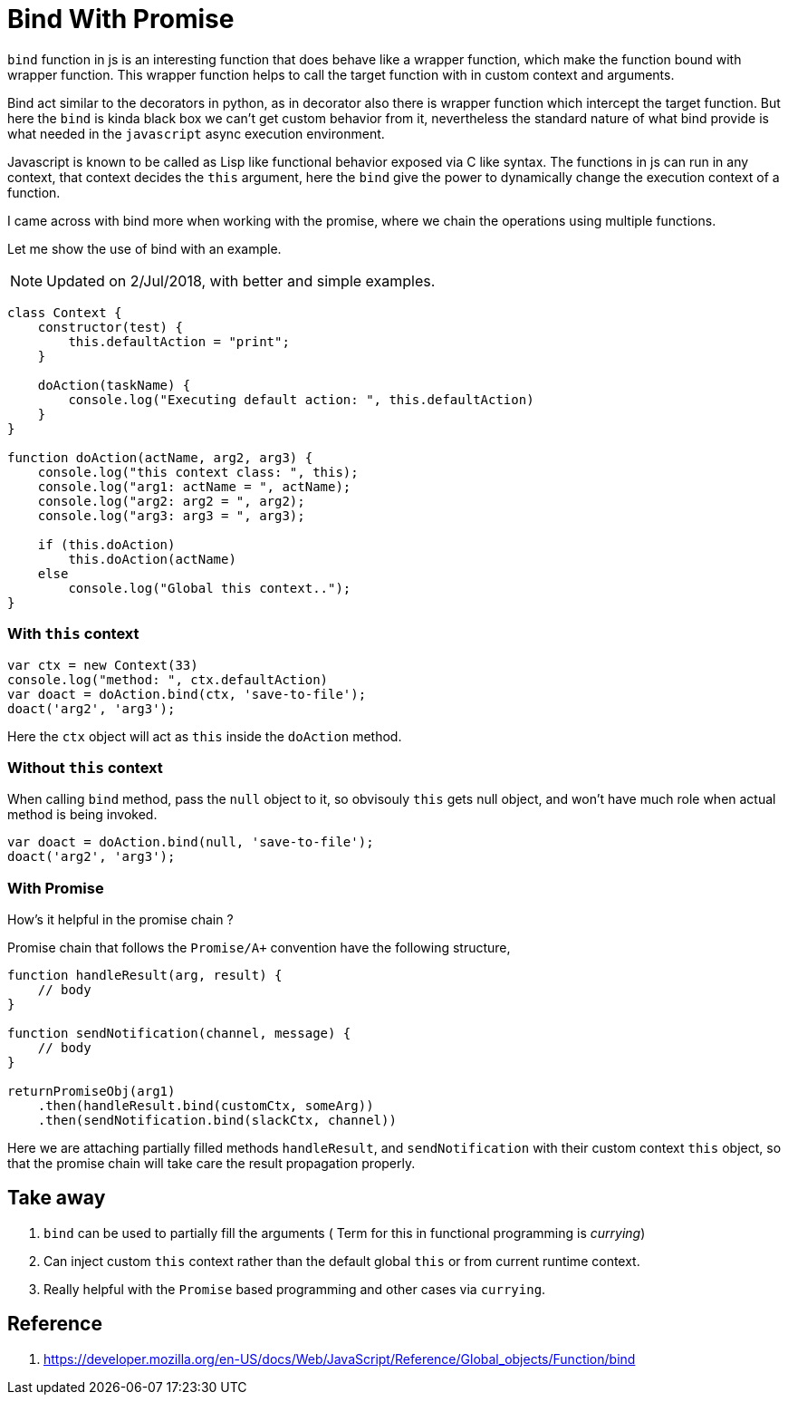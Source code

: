 Bind With Promise
=================
:source-highlighter: highlightjs
:title: Bind With Promise
:date: 21-12-2017
:category: blog
:tags: nodejs,promise,bind


`bind` function in js is an interesting function that does behave 
like a wrapper function, which make the function bound with wrapper function. This wrapper function helps to call the target function with in custom context and arguments.

Bind act similar to the decorators in python, as in decorator also there is wrapper function which intercept the target function. But here the `bind` is kinda black box we  can't get custom behavior from it, nevertheless the standard nature of what bind provide is what needed in the `javascript` async execution environment.

Javascript is known to be called as Lisp like functional behavior exposed via C like syntax. The functions in js can run in any context, that context decides the `this` argument, here the `bind` give the power to dynamically change the execution context of a function.

I came across with bind more when working with the promise, 
where we chain the operations using multiple functions. 


Let me show the use of bind with an example.

NOTE: Updated on 2/Jul/2018, with better and simple examples.


```js
class Context {
    constructor(test) {
        this.defaultAction = "print";
    }

    doAction(taskName) {
        console.log("Executing default action: ", this.defaultAction)
    }
}

function doAction(actName, arg2, arg3) {
    console.log("this context class: ", this);
    console.log("arg1: actName = ", actName);
    console.log("arg2: arg2 = ", arg2);
    console.log("arg3: arg3 = ", arg3);
    
    if (this.doAction)
        this.doAction(actName)
    else
        console.log("Global this context..");
}

```

=== With `this` context

```js
var ctx = new Context(33)
console.log("method: ", ctx.defaultAction)
var doact = doAction.bind(ctx, 'save-to-file');
doact('arg2', 'arg3');

```

Here the `ctx` object will act as `this` inside the `doAction` method.

=== Without `this` context

When calling `bind` method, pass the `null` object to it, so obvisouly
`this` gets null object, and won't have much role when actual method
is being invoked.

```js
var doact = doAction.bind(null, 'save-to-file');
doact('arg2', 'arg3');
```

=== With Promise

How's it helpful in the promise chain ?

Promise chain that follows the `Promise/A+` convention have the following
structure,

```js

function handleResult(arg, result) {
    // body
}

function sendNotification(channel, message) {
    // body
}

returnPromiseObj(arg1)
    .then(handleResult.bind(customCtx, someArg))
    .then(sendNotification.bind(slackCtx, channel))
```

Here we are attaching partially filled methods `handleResult`,
and `sendNotification` with their custom context `this` object, so
that the promise chain will take care the result propagation properly.

Take away
---------

1. `bind` can be used to partially fill the arguments ( Term for this in functional programming is 'currying')
2. Can inject custom `this` context rather than the default global `this` or from current runtime context.
3. Really helpful with the `Promise` based programming and other cases via `currying`.


Reference 
---------

1. https://developer.mozilla.org/en-US/docs/Web/JavaScript/Reference/Global_objects/Function/bind

